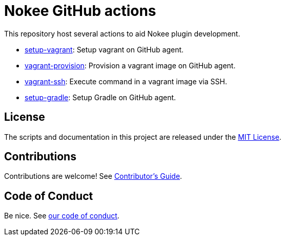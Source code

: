 = Nokee GitHub actions
:coc: https://github.com/nokeedev/.github/blob/main/CODE_OF_CONDUCT.md
:contribute: https://github.com/nokeedev/.github/blob/main/CONTRIBUTING.md

This repository host several actions to aid Nokee plugin development.

- link:setup-vagrant/README.adoc[setup-vagrant]: Setup vagrant on GitHub agent.
- link:vagrant-provision/README.adoc[vagrant-provision]: Provision a vagrant image on GitHub agent.
- link:vagrant-ssh/README.adoc[vagrant-ssh]: Execute command in a vagrant image via SSH.
- link:setup-gradle/README.adoc[setup-gradle]: Setup Gradle on GitHub agent.

== License

The scripts and documentation in this project are released under the link:LICENSE[MIT License].

== Contributions

Contributions are welcome!
See link:{contribute}[Contributor's Guide].

== Code of Conduct

Be nice. See link:{coc}[our code of conduct].
